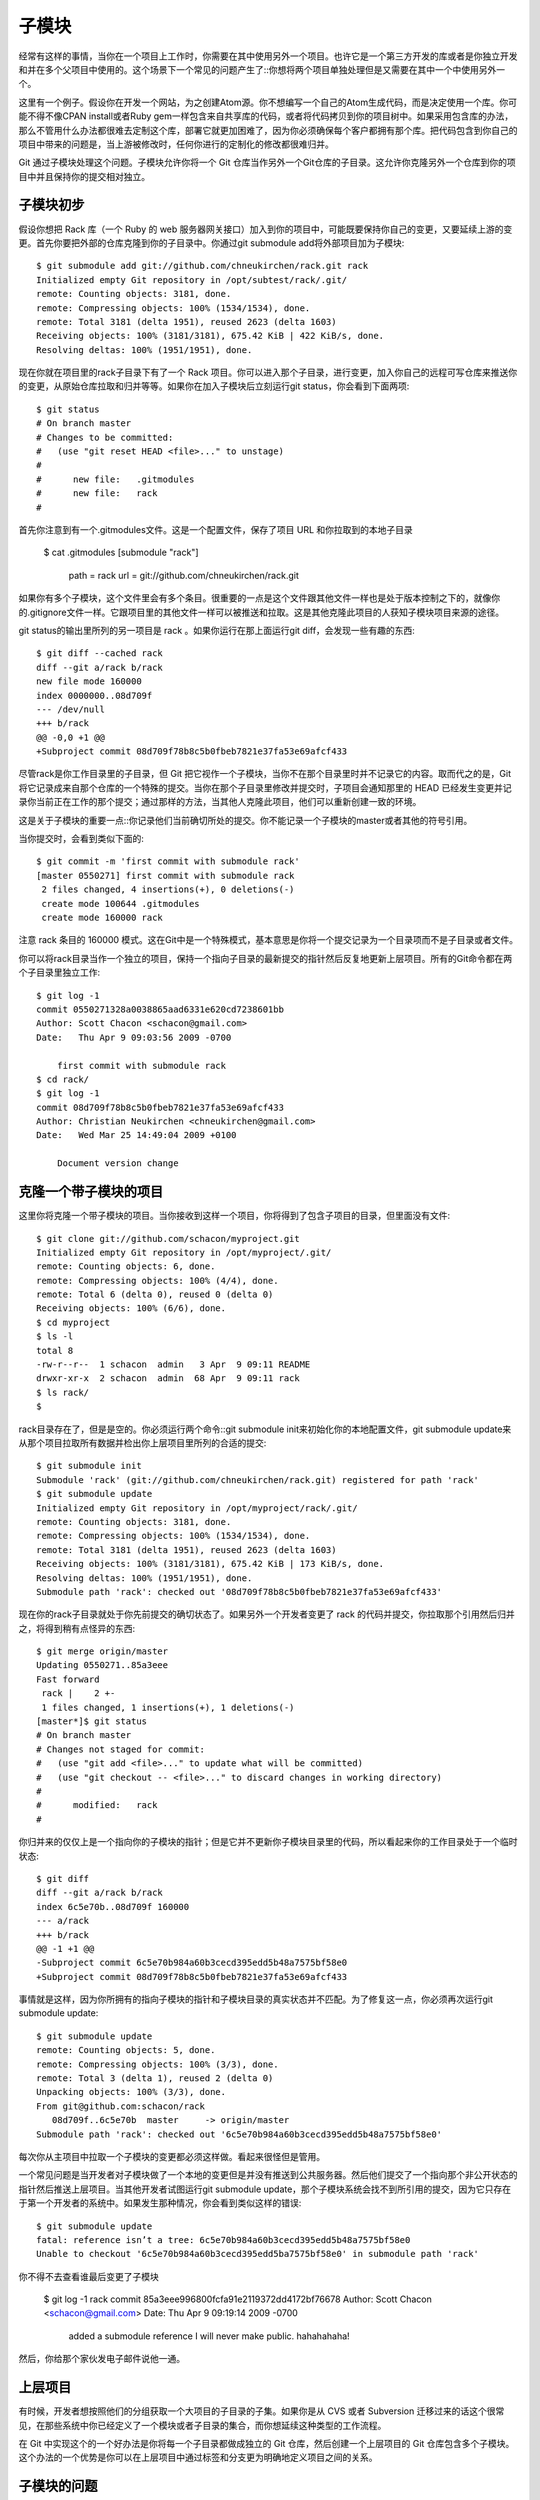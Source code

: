 子模块
===========================

经常有这样的事情，当你在一个项目上工作时，你需要在其中使用另外一个项目。也许它是一个第三方开发的库或者是你独立开发和并在多个父项目中使用的。这个场景下一个常见的问题产生了::你想将两个项目单独处理但是又需要在其中一个中使用另外一个。

这里有一个例子。假设你在开发一个网站，为之创建Atom源。你不想编写一个自己的Atom生成代码，而是决定使用一个库。你可能不得不像CPAN install或者Ruby gem一样包含来自共享库的代码，或者将代码拷贝到你的项目树中。如果采用包含库的办法，那么不管用什么办法都很难去定制这个库，部署它就更加困难了，因为你必须确保每个客户都拥有那个库。把代码包含到你自己的项目中带来的问题是，当上游被修改时，任何你进行的定制化的修改都很难归并。

Git 通过子模块处理这个问题。子模块允许你将一个 Git 仓库当作另外一个Git仓库的子目录。这允许你克隆另外一个仓库到你的项目中并且保持你的提交相对独立。

子模块初步
----------------
假设你想把 Rack 库（一个 Ruby 的 web 服务器网关接口）加入到你的项目中，可能既要保持你自己的变更，又要延续上游的变更。首先你要把外部的仓库克隆到你的子目录中。你通过git submodule add将外部项目加为子模块::

 $ git submodule add git://github.com/chneukirchen/rack.git rack
 Initialized empty Git repository in /opt/subtest/rack/.git/
 remote: Counting objects: 3181, done.
 remote: Compressing objects: 100% (1534/1534), done.
 remote: Total 3181 (delta 1951), reused 2623 (delta 1603)
 Receiving objects: 100% (3181/3181), 675.42 KiB | 422 KiB/s, done.
 Resolving deltas: 100% (1951/1951), done.

现在你就在项目里的rack子目录下有了一个 Rack 项目。你可以进入那个子目录，进行变更，加入你自己的远程可写仓库来推送你的变更，从原始仓库拉取和归并等等。如果你在加入子模块后立刻运行git status，你会看到下面两项::

 $ git status
 # On branch master
 # Changes to be committed:
 #   (use "git reset HEAD <file>..." to unstage)
 #
 #      new file:   .gitmodules
 #      new file:   rack
 #

首先你注意到有一个.gitmodules文件。这是一个配置文件，保存了项目 URL 和你拉取到的本地子目录

 $ cat .gitmodules 
 [submodule "rack"]
       path = rack
       url = git://github.com/chneukirchen/rack.git

如果你有多个子模块，这个文件里会有多个条目。很重要的一点是这个文件跟其他文件一样也是处于版本控制之下的，就像你的.gitignore文件一样。它跟项目里的其他文件一样可以被推送和拉取。这是其他克隆此项目的人获知子模块项目来源的途径。

git status的输出里所列的另一项目是 rack 。如果你运行在那上面运行git diff，会发现一些有趣的东西::

 $ git diff --cached rack
 diff --git a/rack b/rack
 new file mode 160000
 index 0000000..08d709f
 --- /dev/null
 +++ b/rack
 @@ -0,0 +1 @@
 +Subproject commit 08d709f78b8c5b0fbeb7821e37fa53e69afcf433

尽管rack是你工作目录里的子目录，但 Git 把它视作一个子模块，当你不在那个目录里时并不记录它的内容。取而代之的是，Git 将它记录成来自那个仓库的一个特殊的提交。当你在那个子目录里修改并提交时，子项目会通知那里的 HEAD 已经发生变更并记录你当前正在工作的那个提交；通过那样的方法，当其他人克隆此项目，他们可以重新创建一致的环境。

这是关于子模块的重要一点::你记录他们当前确切所处的提交。你不能记录一个子模块的master或者其他的符号引用。

当你提交时，会看到类似下面的::

 $ git commit -m 'first commit with submodule rack'
 [master 0550271] first commit with submodule rack
  2 files changed, 4 insertions(+), 0 deletions(-)
  create mode 100644 .gitmodules
  create mode 160000 rack

注意 rack 条目的 160000 模式。这在Git中是一个特殊模式，基本意思是你将一个提交记录为一个目录项而不是子目录或者文件。

你可以将rack目录当作一个独立的项目，保持一个指向子目录的最新提交的指针然后反复地更新上层项目。所有的Git命令都在两个子目录里独立工作::

 $ git log -1
 commit 0550271328a0038865aad6331e620cd7238601bb
 Author: Scott Chacon <schacon@gmail.com>
 Date:   Thu Apr 9 09:03:56 2009 -0700
 
     first commit with submodule rack
 $ cd rack/
 $ git log -1
 commit 08d709f78b8c5b0fbeb7821e37fa53e69afcf433
 Author: Christian Neukirchen <chneukirchen@gmail.com>
 Date:   Wed Mar 25 14:49:04 2009 +0100
 
     Document version change

克隆一个带子模块的项目
---------------------------------------

这里你将克隆一个带子模块的项目。当你接收到这样一个项目，你将得到了包含子项目的目录，但里面没有文件::

 $ git clone git://github.com/schacon/myproject.git
 Initialized empty Git repository in /opt/myproject/.git/
 remote: Counting objects: 6, done.
 remote: Compressing objects: 100% (4/4), done.
 remote: Total 6 (delta 0), reused 0 (delta 0)
 Receiving objects: 100% (6/6), done.
 $ cd myproject
 $ ls -l
 total 8
 -rw-r--r--  1 schacon  admin   3 Apr  9 09:11 README
 drwxr-xr-x  2 schacon  admin  68 Apr  9 09:11 rack
 $ ls rack/
 $

rack目录存在了，但是是空的。你必须运行两个命令::git submodule init来初始化你的本地配置文件，git submodule update来从那个项目拉取所有数据并检出你上层项目里所列的合适的提交::

 $ git submodule init
 Submodule 'rack' (git://github.com/chneukirchen/rack.git) registered for path 'rack'
 $ git submodule update
 Initialized empty Git repository in /opt/myproject/rack/.git/
 remote: Counting objects: 3181, done.
 remote: Compressing objects: 100% (1534/1534), done.
 remote: Total 3181 (delta 1951), reused 2623 (delta 1603)
 Receiving objects: 100% (3181/3181), 675.42 KiB | 173 KiB/s, done.
 Resolving deltas: 100% (1951/1951), done.
 Submodule path 'rack': checked out '08d709f78b8c5b0fbeb7821e37fa53e69afcf433'

现在你的rack子目录就处于你先前提交的确切状态了。如果另外一个开发者变更了 rack 的代码并提交，你拉取那个引用然后归并之，将得到稍有点怪异的东西::

 $ git merge origin/master
 Updating 0550271..85a3eee
 Fast forward
  rack |    2 +-
  1 files changed, 1 insertions(+), 1 deletions(-)
 [master*]$ git status
 # On branch master
 # Changes not staged for commit:
 #   (use "git add <file>..." to update what will be committed)
 #   (use "git checkout -- <file>..." to discard changes in working directory)
 #
 #      modified:   rack
 #
 
你归并来的仅仅上是一个指向你的子模块的指针；但是它并不更新你子模块目录里的代码，所以看起来你的工作目录处于一个临时状态::

 $ git diff
 diff --git a/rack b/rack
 index 6c5e70b..08d709f 160000
 --- a/rack
 +++ b/rack
 @@ -1 +1 @@
 -Subproject commit 6c5e70b984a60b3cecd395edd5b48a7575bf58e0
 +Subproject commit 08d709f78b8c5b0fbeb7821e37fa53e69afcf433

事情就是这样，因为你所拥有的指向子模块的指针和子模块目录的真实状态并不匹配。为了修复这一点，你必须再次运行git submodule update::

 $ git submodule update
 remote: Counting objects: 5, done.
 remote: Compressing objects: 100% (3/3), done.
 remote: Total 3 (delta 1), reused 2 (delta 0)
 Unpacking objects: 100% (3/3), done.
 From git@github.com:schacon/rack
    08d709f..6c5e70b  master     -> origin/master
 Submodule path 'rack': checked out '6c5e70b984a60b3cecd395edd5b48a7575bf58e0'

每次你从主项目中拉取一个子模块的变更都必须这样做。看起来很怪但是管用。

一个常见问题是当开发者对子模块做了一个本地的变更但是并没有推送到公共服务器。然后他们提交了一个指向那个非公开状态的指针然后推送上层项目。当其他开发者试图运行git submodule update，那个子模块系统会找不到所引用的提交，因为它只存在于第一个开发者的系统中。如果发生那种情况，你会看到类似这样的错误::

 $ git submodule update
 fatal: reference isn’t a tree: 6c5e70b984a60b3cecd395edd5b48a7575bf58e0
 Unable to checkout '6c5e70b984a60b3cecd395edd5ba7575bf58e0' in submodule path 'rack'

你不得不去查看谁最后变更了子模块

 $ git log -1 rack
 commit 85a3eee996800fcfa91e2119372dd4172bf76678
 Author: Scott Chacon <schacon@gmail.com>
 Date:   Thu Apr 9 09:19:14 2009 -0700
 
     added a submodule reference I will never make public. hahahahaha!

然后，你给那个家伙发电子邮件说他一通。

上层项目
------------------------

有时候，开发者想按照他们的分组获取一个大项目的子目录的子集。如果你是从 CVS 或者 Subversion 迁移过来的话这个很常见，在那些系统中你已经定义了一个模块或者子目录的集合，而你想延续这种类型的工作流程。

在 Git 中实现这个的一个好办法是你将每一个子目录都做成独立的 Git 仓库，然后创建一个上层项目的 Git 仓库包含多个子模块。这个办法的一个优势是你可以在上层项目中通过标签和分支更为明确地定义项目之间的关系。

子模块的问题
--------------------

使用子模块并非没有任何缺点。首先，你在子模块目录中工作时必须相对小心。当你运行git submodule update，它会检出项目的指定版本，但是不在分支内。这叫做获得一个分离的头——这意味着 HEAD 文件直接指向一次提交，而不是一个符号引用。问题在于你通常并不想在一个分离的头的环境下工作，因为太容易丢失变更了。如果你先执行了一次submodule update，然后在那个子模块目录里不创建分支就进行提交，然后再次从上层项目里运行git submodule update同时不进行提交，Git会毫无提示地覆盖你的变更。技术上讲你不会丢失工作，但是你将失去指向它的分支，因此会很难取到。

为了避免这个问题，当你在子模块目录里工作时应使用git checkout -b work创建一个分支。当你再次在子模块里更新的时候，它仍然会覆盖你的工作，但是至少你拥有一个可以回溯的指针。

切换带有子模块的分支同样也很有技巧。如果你创建一个新的分支，增加了一个子模块，然后切换回不带该子模块的分支，你仍然会拥有一个未被追踪的子模块的目录

 $ git checkout -b rack
 Switched to a new branch "rack"
 $ git submodule add git@github.com:schacon/rack.git rack
 Initialized empty Git repository in /opt/myproj/rack/.git/
 ...
 Receiving objects: 100% (3184/3184), 677.42 KiB | 34 KiB/s, done.
 Resolving deltas: 100% (1952/1952), done.
 $ git commit -am 'added rack submodule'
 [rack cc49a69] added rack submodule
  2 files changed, 4 insertions(+), 0 deletions(-)
  create mode 100644 .gitmodules
  create mode 160000 rack
 $ git checkout master
 Switched to branch "master"
 $ git status
 # On branch master
 # Untracked files:
 #   (use "git add <file>..." to include in what will be committed)
 #
 #       rack/

你将不得不将它移走或者删除，这样的话当你切换回去的时候必须重新克隆它——你可能会丢失你未推送的本地的变更或分支。

最后一个需要引起注意的是关于从子目录切换到子模块的。如果你已经跟踪了你项目中的一些文件但是想把它们移到子模块去，你必须非常小心，否则Git会生你的气。假设你的项目中有一个子目录里放了 rack 的文件，然后你想将它转换为子模块。如果你删除子目录然后运行submodule add，Git会向你大吼::

 $ rm -Rf rack/
 $ git submodule add git@github.com:schacon/rack.git rack
 'rack' already exists in the index

你必须先将rack目录撤回。然后你才能加入子模块::

 $ git rm -r rack
 $ git submodule add git@github.com:schacon/rack.git rack
 Initialized empty Git repository in /opt/testsub/rack/.git/
 remote: Counting objects: 3184, done.
 remote: Compressing objects: 100% (1465/1465), done.
 remote: Total 3184 (delta 1952), reused 2770 (delta 1675)
 Receiving objects: 100% (3184/3184), 677.42 KiB | 88 KiB/s, done.
 Resolving deltas: 100% (1952/1952), done.

现在假设你在一个分支里那样做了。如果你尝试切换回一个仍然在目录里保留那些文件而不是子模块的分支时——你会得到下面的错误::

 $ git checkout master
 error: Untracked working tree file 'rack/AUTHORS' would be overwritten by merge.

你必须先移除rack子模块的目录才能切换到不包含它的分支::

 $ mv rack /tmp/
 $ git checkout master
 Switched to branch "master"
 $ ls
 README  rack

然后，当你切换回来，你会得到一个空的rack目录。你可以运行git submodule update重新克隆，也可以将/tmp/rack目录重新移回空目录。
